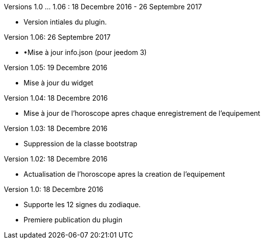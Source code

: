 
Versions 1.0 …​ 1.06 : 18 Decembre 2016 - 26 Septembre 2017
--
* Version intiales du plugin.


Version 1.06: 26 Septembre 2017
--
* •Mise à jour info.json (pour jeedom 3)


Version 1.05: 19 Decembre 2016
--
* Mise à jour du widget


Version 1.04: 18 Decembre 2016
--
* Mise à jour de l'horoscope apres chaque enregistrement de l'equipement


Version 1.03: 18 Decembre 2016
--
* Suppression de la classe bootstrap


Version 1.02: 18 Decembre 2016
--
* Actualisation de l'horoscope apres la creation de l'equipement


Version 1.0: 18 Decembre 2016
--
* Supporte les 12 signes du zodiaque.
* Premiere publication du plugin


